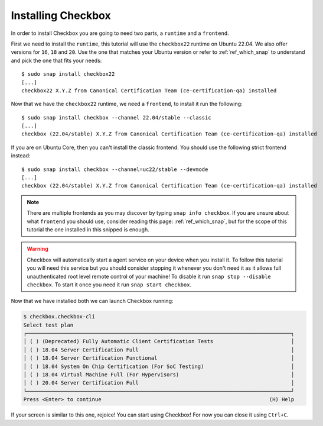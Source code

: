 .. _installing_checkbox:

===================
Installing Checkbox
===================

In order to install Checkbox you are going to need two parts, a ``runtime``
and a ``frontend``.

First we need to install the ``runtime``, this tutorial will use the ``checkbox22``
runtime on Ubuntu 22.04. We also offer versions for ``16``, ``18`` and ``20``.
Use the one that matches your Ubuntu version or refer to :ref:`ref_which_snap` to
understand and pick the one that fits your needs::

   $ sudo snap install checkbox22
   [...]
   checkbox22 X.Y.Z from Canonical Certification Team (ce-certification-qa) installed

Now that we have the ``checkbox22`` runtime, we need a ``frontend``, to install it
run the following::

  $ sudo snap install checkbox --channel 22.04/stable --classic
  [...]
  checkbox (22.04/stable) X.Y.Z from Canonical Certification Team (ce-certification-qa) installed

If you are on Ubuntu Core, then you can't install the classic frontend.
You should use the following strict frontend instead::

  $ sudo snap install checkbox --channel=uc22/stable --devmode
  [...]
  checkbox (22.04/stable) X.Y.Z from Canonical Certification Team (ce-certification-qa) installed

.. note::
  There are multiple frontends as you may discover by typing ``snap info checkbox``.
  If you are unsure about what ``frontend`` you should use, consider
  reading this page: :ref:`ref_which_snap`, but for the scope of this tutorial the one
  installed in this snipped is enough.

.. warning::
   Checkbox will automatically start a agent service on your device when you
   install it. To follow this tutorial you will need this service but you
   should consider stopping it whenever you don't need it as it allows full
   unauthenticated root level remote control of your machine! To disable it run
   ``snap stop --disable checkbox``. To start it once you need it run
   ``snap start checkbox``.

Now that we have installed both we can launch Checkbox running:

.. code-block:: none

  $ checkbox.checkbox-cli
  Select test plan
  ┌─────────────────────────────────────────────────────────────────────────────────────┐
  │ ( ) (Deprecated) Fully Automatic Client Certification Tests                         │
  │ ( ) 18.04 Server Certification Full                                                 │
  │ ( ) 18.04 Server Certification Functional                                           │
  │ ( ) 18.04 System On Chip Certification (For SoC Testing)                            │
  │ ( ) 18.04 Virtual Machine Full (For Hypervisors)                                    │
  │ ( ) 20.04 Server Certification Full                                                 │
  └─────────────────────────────────────────────────────────────────────────────────────┘
  Press <Enter> to continue                                                      (H) Help

If your screen is similar to this one, rejoice! You can start using
Checkbox! For now you can close it using ``Ctrl+C``.
